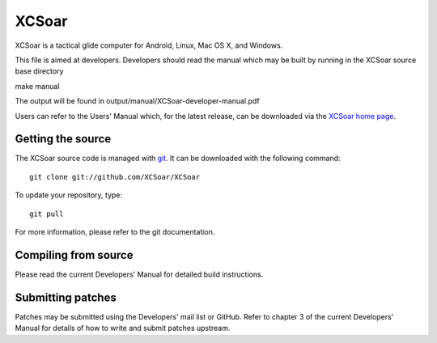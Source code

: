 XCSoar
======

XCSoar is a tactical glide computer for Android, Linux, Mac OS X,
and Windows.

This file is aimed at developers. Developers should read the manual which may
be built by running in the XCSoar source base directory

make manual

The output will be found in output/manual/XCSoar-developer-manual.pdf

Users can refer to the Users' Manual which, for the latest release, can be
downloaded via the `XCSoar home page <https://xcsoar.org/>`__.

Getting the source
------------------

The XCSoar source code is managed with `git <http://git-scm.com/>`__.  It
can be downloaded with the following command::

 git clone git://github.com/XCSoar/XCSoar

To update your repository, type::

 git pull

For more information, please refer to the git documentation.


Compiling from source
---------------------

Please read the current Developers' Manual for detailed build instructions.

Submitting patches
------------------

Patches may be submitted using the Developers' mail list or GitHub. Refer to
chapter 3 of the current Developers' Manual for details of how to write and 
submit patches upstream.
